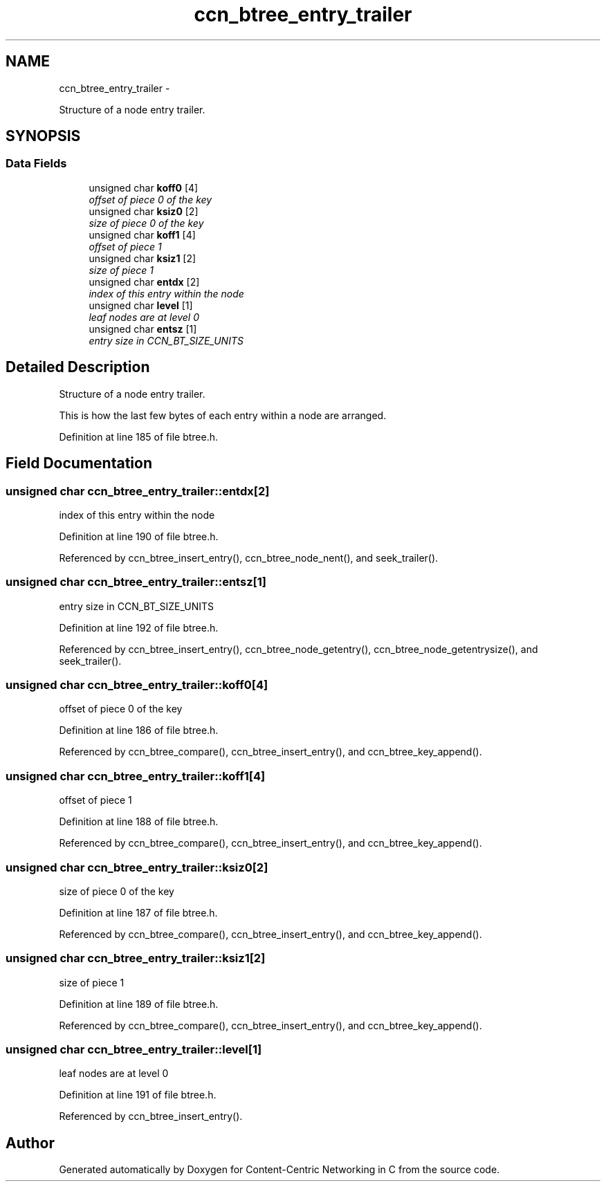 .TH "ccn_btree_entry_trailer" 3 "19 May 2013" "Version 0.7.2" "Content-Centric Networking in C" \" -*- nroff -*-
.ad l
.nh
.SH NAME
ccn_btree_entry_trailer \- 
.PP
Structure of a node entry trailer.  

.SH SYNOPSIS
.br
.PP
.SS "Data Fields"

.in +1c
.ti -1c
.RI "unsigned char \fBkoff0\fP [4]"
.br
.RI "\fIoffset of piece 0 of the key \fP"
.ti -1c
.RI "unsigned char \fBksiz0\fP [2]"
.br
.RI "\fIsize of piece 0 of the key \fP"
.ti -1c
.RI "unsigned char \fBkoff1\fP [4]"
.br
.RI "\fIoffset of piece 1 \fP"
.ti -1c
.RI "unsigned char \fBksiz1\fP [2]"
.br
.RI "\fIsize of piece 1 \fP"
.ti -1c
.RI "unsigned char \fBentdx\fP [2]"
.br
.RI "\fIindex of this entry within the node \fP"
.ti -1c
.RI "unsigned char \fBlevel\fP [1]"
.br
.RI "\fIleaf nodes are at level 0 \fP"
.ti -1c
.RI "unsigned char \fBentsz\fP [1]"
.br
.RI "\fIentry size in CCN_BT_SIZE_UNITS \fP"
.in -1c
.SH "Detailed Description"
.PP 
Structure of a node entry trailer. 

This is how the last few bytes of each entry within a node are arranged. 
.PP
Definition at line 185 of file btree.h.
.SH "Field Documentation"
.PP 
.SS "unsigned char \fBccn_btree_entry_trailer::entdx\fP[2]"
.PP
index of this entry within the node 
.PP
Definition at line 190 of file btree.h.
.PP
Referenced by ccn_btree_insert_entry(), ccn_btree_node_nent(), and seek_trailer().
.SS "unsigned char \fBccn_btree_entry_trailer::entsz\fP[1]"
.PP
entry size in CCN_BT_SIZE_UNITS 
.PP
Definition at line 192 of file btree.h.
.PP
Referenced by ccn_btree_insert_entry(), ccn_btree_node_getentry(), ccn_btree_node_getentrysize(), and seek_trailer().
.SS "unsigned char \fBccn_btree_entry_trailer::koff0\fP[4]"
.PP
offset of piece 0 of the key 
.PP
Definition at line 186 of file btree.h.
.PP
Referenced by ccn_btree_compare(), ccn_btree_insert_entry(), and ccn_btree_key_append().
.SS "unsigned char \fBccn_btree_entry_trailer::koff1\fP[4]"
.PP
offset of piece 1 
.PP
Definition at line 188 of file btree.h.
.PP
Referenced by ccn_btree_compare(), ccn_btree_insert_entry(), and ccn_btree_key_append().
.SS "unsigned char \fBccn_btree_entry_trailer::ksiz0\fP[2]"
.PP
size of piece 0 of the key 
.PP
Definition at line 187 of file btree.h.
.PP
Referenced by ccn_btree_compare(), ccn_btree_insert_entry(), and ccn_btree_key_append().
.SS "unsigned char \fBccn_btree_entry_trailer::ksiz1\fP[2]"
.PP
size of piece 1 
.PP
Definition at line 189 of file btree.h.
.PP
Referenced by ccn_btree_compare(), ccn_btree_insert_entry(), and ccn_btree_key_append().
.SS "unsigned char \fBccn_btree_entry_trailer::level\fP[1]"
.PP
leaf nodes are at level 0 
.PP
Definition at line 191 of file btree.h.
.PP
Referenced by ccn_btree_insert_entry().

.SH "Author"
.PP 
Generated automatically by Doxygen for Content-Centric Networking in C from the source code.

